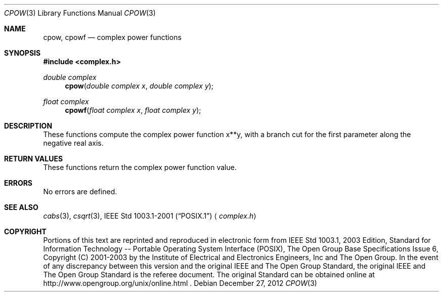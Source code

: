 .\" $NetBSD: cpow.3,v 1.2 2012/12/27 21:34:10 wiz Exp $
.\" Copyright (c) 2001-2003 The Open Group, All Rights Reserved
.Dd December 27, 2012
.Dt CPOW 3
.Os
.Sh NAME
.Nm cpow ,
.Nm cpowf
.Nd complex power functions
.Sh SYNOPSIS
.In complex.h
.Ft double complex
.Fn cpow "double complex x" "double complex y"
.Ft float complex
.Fn cpowf "float complex x" "float complex y"
.Sh DESCRIPTION
These functions compute the complex power function x**y,
with a branch cut for the first
parameter along the negative real axis.
.Sh RETURN VALUES
These functions return the complex power function value.
.Sh ERRORS
No errors are defined.
.Sh SEE ALSO
.Xr cabs 3 ,
.Xr csqrt 3 ,
.St -p1003.1-2001
.Aq Pa complex.h
.Sh COPYRIGHT
Portions of this text are reprinted and reproduced in electronic form
from IEEE Std 1003.1, 2003 Edition, Standard for Information Technology
-- Portable Operating System Interface (POSIX), The Open Group Base
Specifications Issue 6, Copyright (C) 2001-2003 by the Institute of
Electrical and Electronics Engineers, Inc and The Open Group.
In the
event of any discrepancy between this version and the original IEEE and
The Open Group Standard, the original IEEE and The Open Group Standard
is the referee document.
The original Standard can be obtained online at
http://www.opengroup.org/unix/online.html .
